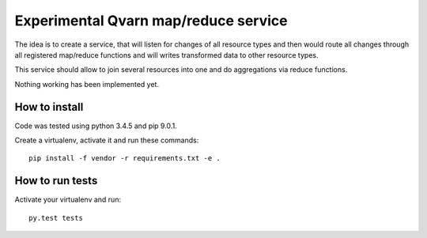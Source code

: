 Experimental Qvarn map/reduce service
#####################################

The idea is to create a service, that will listen for changes of all resource
types and then would route all changes through all registered map/reduce
functions and will writes transformed data to other resource types.

This service should allow to join several resources into one and do
aggregations via reduce functions.

Nothing working has been implemented yet.


How to install
==============

Code was tested using python 3.4.5 and pip 9.0.1.

Create a virtualenv, activate it and run these commands::

  pip install -f vendor -r requirements.txt -e . 


How to run tests
================

Activate your virtualenv and run::

  py.test tests
